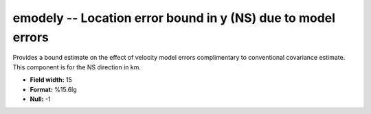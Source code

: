 .. _css3.0-emodely_attributes:

**emodely** -- Location error bound in y (NS) due to model errors
-----------------------------------------------------------------

Provides a bound estimate on the effect of velocity model
errors complimentary to conventional covariance estimate.
This component is for the NS direction in km.

* **Field width:** 15
* **Format:** %15.6lg
* **Null:** -1
